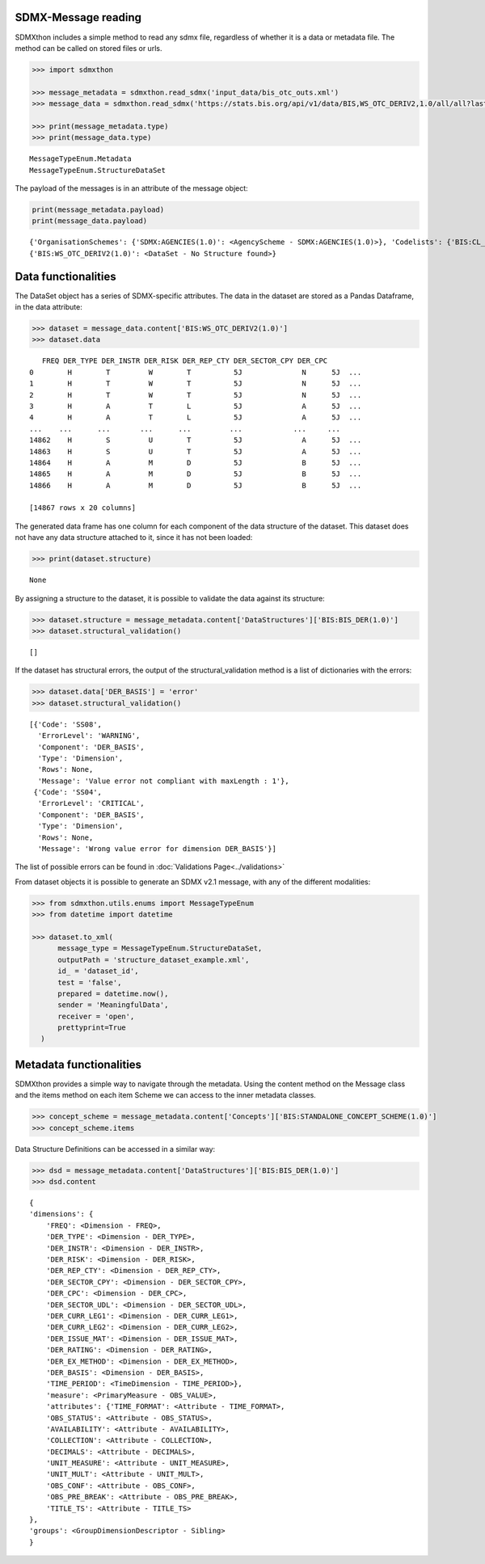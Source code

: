SDMX-Message reading
____________________

SDMXthon includes a simple method to read any sdmx file, regardless of
whether it is a data or metadata file. The method can be called on
stored files or urls.

.. code:: python

  >>> import sdmxthon

  >>> message_metadata = sdmxthon.read_sdmx('input_data/bis_otc_outs.xml')
  >>> message_data = sdmxthon.read_sdmx('https://stats.bis.org/api/v1/data/BIS,WS_OTC_DERIV2,1.0/all/all?lastNObservations=3&detail=full')

  >>> print(message_metadata.type)
  >>> print(message_data.type)

.. container:: output stream stdout

  ::

     MessageTypeEnum.Metadata
     MessageTypeEnum.StructureDataSet



The payload of the messages is in an attribute of the message object:

.. code:: python

  print(message_metadata.payload)
  print(message_data.payload)

.. container:: output stream stdout

  ::

     {'OrganisationSchemes': {'SDMX:AGENCIES(1.0)': <AgencyScheme - SDMX:AGENCIES(1.0)>}, 'Codelists': {'BIS:CL_AVAILABILITY(1.0)': <Codelist - CL_AVAILABILITY>, 'BIS:CL_BIS_IF_REF_AREA(1.0)': <Codelist - CL_BIS_IF_REF_AREA>, 'BIS:CL_BIS_UNIT(1.0)': <Codelist - CL_BIS_UNIT>, 'BIS:CL_COLLECTION(1.0)': <Codelist - CL_COLLECTION>, 'BIS:CL_CONF_STATUS(1.0)': <Codelist - CL_CONF_STATUS>, 'BIS:CL_DECIMALS(1.0)': <Codelist - CL_DECIMALS>, 'BIS:CL_DER_BASIS(1.0)': <Codelist - CL_DER_BASIS>, 'BIS:CL_DER_INSTR(1.0)': <Codelist - CL_DER_INSTR>, 'BIS:CL_EX_METHOD(1.0)': <Codelist - CL_EX_METHOD>, 'BIS:CL_FREQ(1.0)': <Codelist - CL_FREQ>, 'BIS:CL_ISSUE_MAT(1.0)': <Codelist - CL_ISSUE_MAT>, 'BIS:CL_MARKET_RISK(1.0)': <Codelist - CL_MARKET_RISK>, 'BIS:CL_OBS_STATUS(1.0)': <Codelist - CL_OBS_STATUS>, 'BIS:CL_OD_TYPE(1.0)': <Codelist - CL_OD_TYPE>, 'BIS:CL_RATING(1.0)': <Codelist - CL_RATING>, 'BIS:CL_SECTOR_CPY(1.0)': <Codelist - CL_SECTOR_CPY>, 'BIS:CL_SECTOR_UDL(1.0)': <Codelist - CL_SECTOR_UDL>, 'BIS:CL_TIME_FORMAT(1.0)': <Codelist - CL_TIME_FORMAT>, 'BIS:CL_UNIT_MULT(1.0)': <Codelist - CL_UNIT_MULT>}, 'Concepts': {'BIS:STANDALONE_CONCEPT_SCHEME(1.0)': <ConceptScheme - BIS:STANDALONE_CONCEPT_SCHEME(1.0)>}, 'DataStructures': {'BIS:BIS_DER(1.0)': <DataStructureDefinition  - BIS:BIS_DER(1.0)>}, 'Dataflows': {'BIS:WS_OTC_DERIV2(1.0)': <DataFlowDefinition - BIS:WS_OTC_DERIV2(1.0)>}, 'Constraints': {'BIS:OTCDO_NA_R(1.0)': <sdmxthon.model.definitions.ContentConstraint object at 0x000001BB3A5CE450>}, 'errors': []}
     {'BIS:WS_OTC_DERIV2(1.0)': <DataSet - No Structure found>}


Data functionalities
____________________

The DataSet object has a series of SDMX-specific attributes. The data
in the dataset are stored as a Pandas Dataframe, in the data
attribute:



.. code:: python

  >>> dataset = message_data.content['BIS:WS_OTC_DERIV2(1.0)']
  >>> dataset.data

.. container:: output execute_result

  ::

       FREQ DER_TYPE DER_INSTR DER_RISK DER_REP_CTY DER_SECTOR_CPY DER_CPC
    0        H        T         W        T          5J              N      5J  ...
    1        H        T         W        T          5J              N      5J  ...
    2        H        T         W        T          5J              N      5J  ...
    3        H        A         T        L          5J              A      5J  ...
    4        H        A         T        L          5J              A      5J  ...
    ...    ...      ...       ...      ...         ...            ...     ...
    14862    H        S         U        T          5J              A      5J  ...
    14863    H        S         U        T          5J              A      5J  ...
    14864    H        A         M        D          5J              B      5J  ...
    14865    H        A         M        D          5J              B      5J  ...
    14866    H        A         M        D          5J              B      5J  ...

    [14867 rows x 20 columns]

The generated data frame has one column for each component of the
data structure of the dataset. This dataset does not have any data
structure attached to it, since it has not been loaded:

.. code:: python

  >>> print(dataset.structure)

.. container:: output stream stdout

  ::

     None


By assigning a structure to the dataset, it is possible to validate
the data against its structure:

.. code:: python

  >>> dataset.structure = message_metadata.content['DataStructures']['BIS:BIS_DER(1.0)']
  >>> dataset.structural_validation()

.. container:: output execute_result

  ::

     []


If the dataset has structural errors, the output of the
structural_validation method is a list of dictionaries with the errors:

.. code:: python

  >>> dataset.data['DER_BASIS'] = 'error'
  >>> dataset.structural_validation()

.. container:: output execute_result

  ::

     [{'Code': 'SS08',
       'ErrorLevel': 'WARNING',
       'Component': 'DER_BASIS',
       'Type': 'Dimension',
       'Rows': None,
       'Message': 'Value error not compliant with maxLength : 1'},
      {'Code': 'SS04',
       'ErrorLevel': 'CRITICAL',
       'Component': 'DER_BASIS',
       'Type': 'Dimension',
       'Rows': None,
       'Message': 'Wrong value error for dimension DER_BASIS'}]



The list of possible errors can be found in :doc:`Validations Page<../validations>`

From dataset objects it is possible to generate an SDMX v2.1 message,
with any of the different modalities:

.. code-block:: python

    >>> from sdmxthon.utils.enums import MessageTypeEnum
    >>> from datetime import datetime

    >>> dataset.to_xml(
          message_type = MessageTypeEnum.StructureDataSet,
          outputPath = 'structure_dataset_example.xml',
          id_ = 'dataset_id',
          test = 'false',
          prepared = datetime.now(),
          sender = 'MeaningfulData',
          receiver = 'open',
          prettyprint=True
      )

Metadata functionalities
_________________________

SDMXthon provides a simple way to navigate through the metadata.
Using the content method on the Message class and the items method on
each item Scheme we can access to the inner metadata classes.


.. code:: python

    >>> concept_scheme = message_metadata.content['Concepts']['BIS:STANDALONE_CONCEPT_SCHEME(1.0)']
    >>> concept_scheme.items

.. code-block:::: output execute_result

    ::

        {
            'TIME_FORMAT': <Concept - TIME_FORMAT>,
            'ADJUST_CODED': <Concept - ADJUST_CODED>,
            'AGG_EQUN': <Concept - AGG_EQUN>,
            'AVAILABILITY': <Concept - AVAILABILITY>,
            'BIS_BLOCK': <Concept - BIS_BLOCK>,
            'BIS_DOC_DATE': <Concept - BIS_DOC_DATE>,
            'BIS_SUFFIX': <Concept - BIS_SUFFIX>,
            'BIS_TOPIC': <Concept - BIS_TOPIC>,
            'BIS_UNIT': <Concept - BIS_UNIT>,
            'COLPOSTYPE': <Concept - COLPOSTYPE>
        }


Data Structure Definitions can be accessed in a similar way:

.. code:: python

    >>> dsd = message_metadata.content['DataStructures']['BIS:BIS_DER(1.0)']
    >>> dsd.content

.. container:: output execute_result

    ::

        {
        'dimensions': {
            'FREQ': <Dimension - FREQ>,
            'DER_TYPE': <Dimension - DER_TYPE>,
            'DER_INSTR': <Dimension - DER_INSTR>,
            'DER_RISK': <Dimension - DER_RISK>,
            'DER_REP_CTY': <Dimension - DER_REP_CTY>,
            'DER_SECTOR_CPY': <Dimension - DER_SECTOR_CPY>,
            'DER_CPC': <Dimension - DER_CPC>,
            'DER_SECTOR_UDL': <Dimension - DER_SECTOR_UDL>,
            'DER_CURR_LEG1': <Dimension - DER_CURR_LEG1>,
            'DER_CURR_LEG2': <Dimension - DER_CURR_LEG2>,
            'DER_ISSUE_MAT': <Dimension - DER_ISSUE_MAT>,
            'DER_RATING': <Dimension - DER_RATING>,
            'DER_EX_METHOD': <Dimension - DER_EX_METHOD>,
            'DER_BASIS': <Dimension - DER_BASIS>,
            'TIME_PERIOD': <TimeDimension - TIME_PERIOD>},
            'measure': <PrimaryMeasure - OBS_VALUE>,
            'attributes': {'TIME_FORMAT': <Attribute - TIME_FORMAT>,
            'OBS_STATUS': <Attribute - OBS_STATUS>,
            'AVAILABILITY': <Attribute - AVAILABILITY>,
            'COLLECTION': <Attribute - COLLECTION>,
            'DECIMALS': <Attribute - DECIMALS>,
            'UNIT_MEASURE': <Attribute - UNIT_MEASURE>,
            'UNIT_MULT': <Attribute - UNIT_MULT>,
            'OBS_CONF': <Attribute - OBS_CONF>,
            'OBS_PRE_BREAK': <Attribute - OBS_PRE_BREAK>,
            'TITLE_TS': <Attribute - TITLE_TS>
        },
        'groups': <GroupDimensionDescriptor - Sibling>
        }

